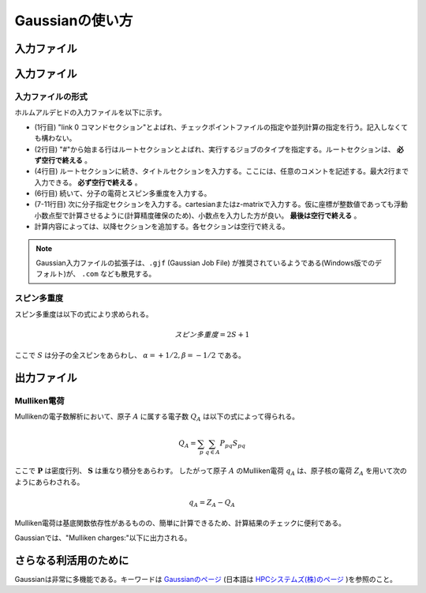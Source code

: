 ****************
Gaussianの使い方
****************

入力ファイル
============


入力ファイル
============


入力ファイルの形式
------------------


ホルムアルデヒドの入力ファイルを以下に示す。

.. code-block:: none
    :linenos:
    :caption: CH2O.gjf

    %chk=form.chk
    #P B3LYP/6-31G(d) SP Pop=Full GFInput

    CH2O

    0 1
    C  0.00000000  0.00000000  0.00000000
    O  0.00000000  0.00000000  1.20651800
    H  0.00000000  0.93772900 -0.59467900
    H -0.00000000 -0.93772900 -0.59467900


+ (1行目) "link 0 コマンドセクション"とよばれ、チェックポイントファイルの指定や並列計算の指定を行う。記入しなくても構わない。
+ (2行目) "#"から始まる行はルートセクションとよばれ、実行するジョブのタイプを指定する。ルートセクションは、 **必ず空行で終える** 。
+ (4行目) ルートセクションに続き、タイトルセクションを入力する。ここには、任意のコメントを記述する。最大2行まで入力できる。 **必ず空行で終える** 。
+ (6行目) 続いて、分子の電荷とスピン多重度を入力する。
+ (7-11行目) 次に分子指定セクションを入力する。cartesianまたはz-matrixで入力する。仮に座標が整数値であっても浮動小数点型で計算させるように(計算精度確保のため)、小数点を入力した方が良い。 **最後は空行で終える** 。
+ 計算内容によっては、以降セクションを追加する。各セクションは空行で終える。


.. note::

    Gaussian入力ファイルの拡張子は、``.gjf`` (Gaussian Job File) が推奨されているようである(Windows版でのデフォルト)が、 ``.com`` なども散見する。


スピン多重度
------------

スピン多重度は以下の式により求められる。

.. math::

    スピン多重度=2S+1

ここで :math:`S` は分子の全スピンをあらわし、 :math:`α=+1/2, β=-1/2` である。


出力ファイル
============


Mulliken電荷
------------


Mullikenの電子数解析において、原子 :math:`A` に属する電子数 :math:`Q_{A}` は以下の式によって得られる。

.. math::

    Q_{A} = \sum_{p}\sum_{q \in A}{P_{pq} S_{pq}}


ここで :math:`\boldsymbol{P}` は密度行列、 :math:`{\boldsymbol{S}}` は重なり積分をあらわす。
したがって原子 :math:`A` のMulliken電荷 :math:`{q_{A}}` は、原子核の電荷 :math:`Z_{A}` を用いて次のようにあらわされる。

.. math::

    q_{A} = Z_{A} - Q_{A}


Mulliken電荷は基底関数依存性があるものの、簡単に計算できるため、計算結果のチェックに便利である。

Gaussianでは、"Mulliken charges:"以下に出力される。


さらなる利活用のために
=======================


Gaussianは非常に多機能である。キーワードは `Gaussianのページ <https://gaussian.com/keywords/>`_ (日本語は `HPCシステムズ(株)のページ <https://www.hpc.co.jp/chem/software/gaussian/help/keywords/>`_ )を参照のこと。
